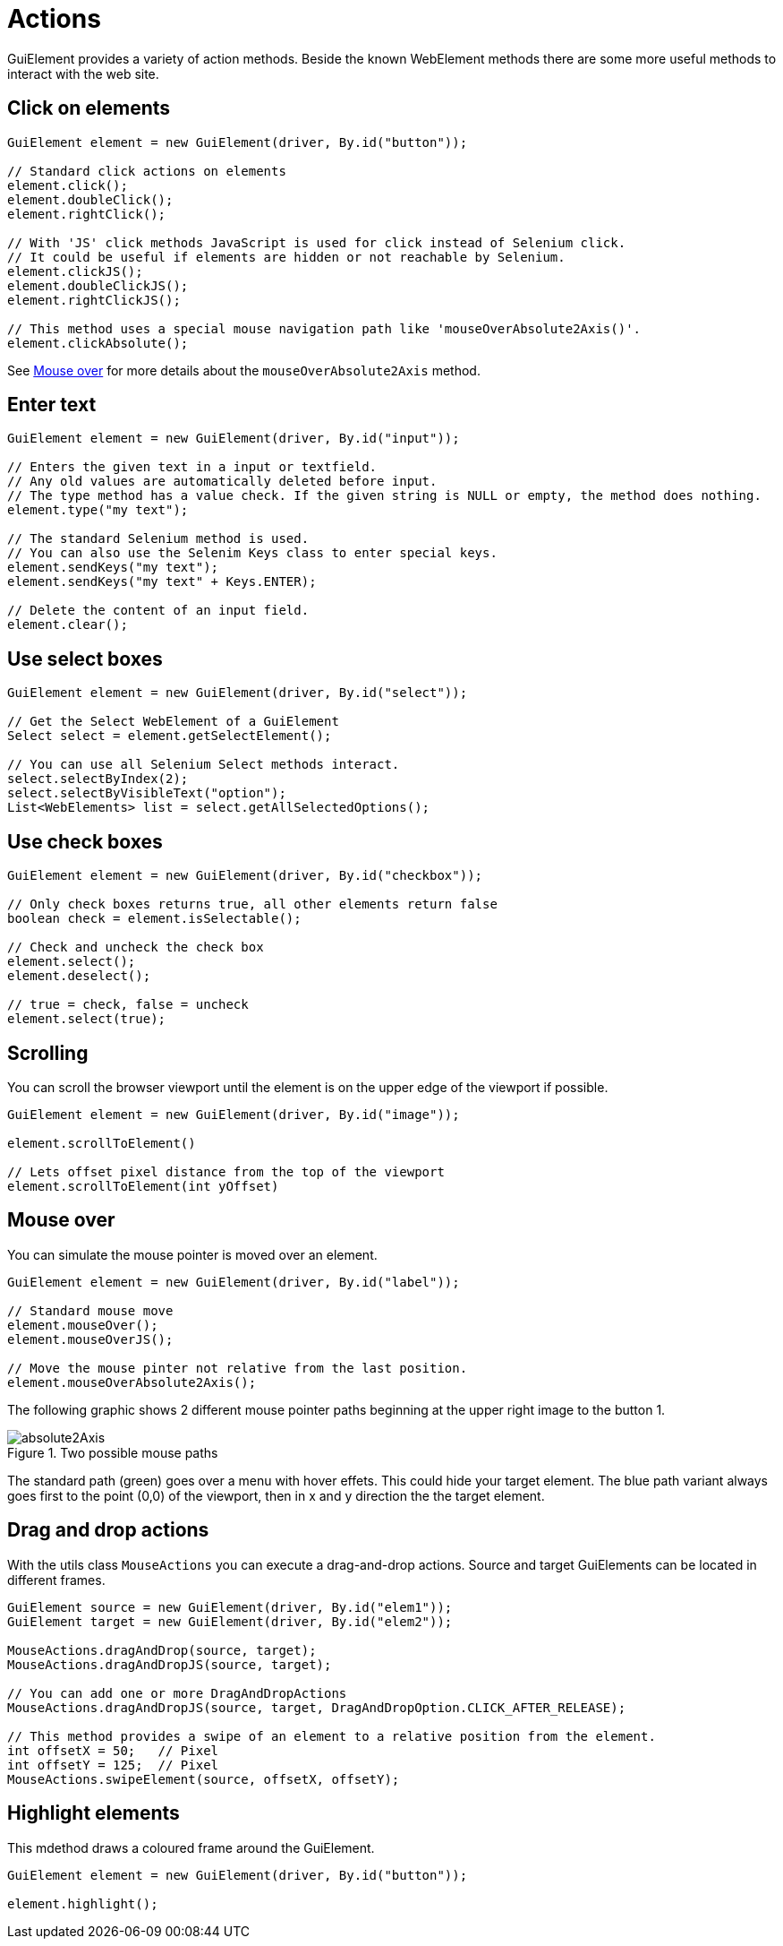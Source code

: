 = Actions

GuiElement provides a variety of action methods. Beside the known WebElement methods there are some more useful methods to interact with the web site.

== Click on elements

[source,java]
----
GuiElement element = new GuiElement(driver, By.id("button"));

// Standard click actions on elements
element.click();
element.doubleClick();
element.rightClick();

// With 'JS' click methods JavaScript is used for click instead of Selenium click. 
// It could be useful if elements are hidden or not reachable by Selenium.
element.clickJS();
element.doubleClickJS();
element.rightClickJS();

// This method uses a special mouse navigation path like 'mouseOverAbsolute2Axis()'. 
element.clickAbsolute();
----

See <<Mouse over>> for more details about the `mouseOverAbsolute2Axis` method.

== Enter text

[source,java]
----
GuiElement element = new GuiElement(driver, By.id("input"));

// Enters the given text in a input or textfield. 
// Any old values are automatically deleted before input. 
// The type method has a value check. If the given string is NULL or empty, the method does nothing.
element.type("my text");

// The standard Selenium method is used. 
// You can also use the Selenim Keys class to enter special keys.
element.sendKeys("my text");
element.sendKeys("my text" + Keys.ENTER);

// Delete the content of an input field.
element.clear();
----

== Use select boxes

[source,java]
----
GuiElement element = new GuiElement(driver, By.id("select"));

// Get the Select WebElement of a GuiElement
Select select = element.getSelectElement();

// You can use all Selenium Select methods interact.
select.selectByIndex(2);
select.selectByVisibleText("option");
List<WebElements> list = select.getAllSelectedOptions();

----

== Use check boxes

[source,java]
----
GuiElement element = new GuiElement(driver, By.id("checkbox"));

// Only check boxes returns true, all other elements return false
boolean check = element.isSelectable();

// Check and uncheck the check box
element.select();
element.deselect();

// true = check, false = uncheck
element.select(true);

----

== Scrolling

You can scroll the browser viewport until the element is on the upper edge of the viewport if possible.

[source,java]
----
GuiElement element = new GuiElement(driver, By.id("image"));

element.scrollToElement()

// Lets offset pixel distance from the top of the viewport
element.scrollToElement(int yOffset)

----

== Mouse over

You can simulate the mouse pointer is moved over an element.

[source,java]
----
GuiElement element = new GuiElement(driver, By.id("label"));

// Standard mouse move
element.mouseOver();
element.mouseOverJS();

// Move the mouse pinter not relative from the last position.
element.mouseOverAbsolute2Axis();

----


The following graphic shows 2 different mouse pointer paths beginning at the upper right image to the button 1.

.Two possible mouse paths
image::absolute2Axis.png[]

The standard path (green) goes over a menu with hover effets. This could hide your target element. The blue path variant always goes first to the point (0,0) of the viewport, then in x and y direction the the target element.

== Drag and drop actions

With the utils class `MouseActions` you can execute a drag-and-drop actions. Source and target GuiElements can be located in different frames.

[source,java]
----

GuiElement source = new GuiElement(driver, By.id("elem1"));
GuiElement target = new GuiElement(driver, By.id("elem2"));

MouseActions.dragAndDrop(source, target);
MouseActions.dragAndDropJS(source, target);

// You can add one or more DragAndDropActions
MouseActions.dragAndDropJS(source, target, DragAndDropOption.CLICK_AFTER_RELEASE);

// This method provides a swipe of an element to a relative position from the element.
int offsetX = 50;   // Pixel
int offsetY = 125;  // Pixel
MouseActions.swipeElement(source, offsetX, offsetY);

----

== Highlight elements

This mdethod draws a coloured frame around the GuiElement.

[source,java]
----
GuiElement element = new GuiElement(driver, By.id("button"));

element.highlight();
----